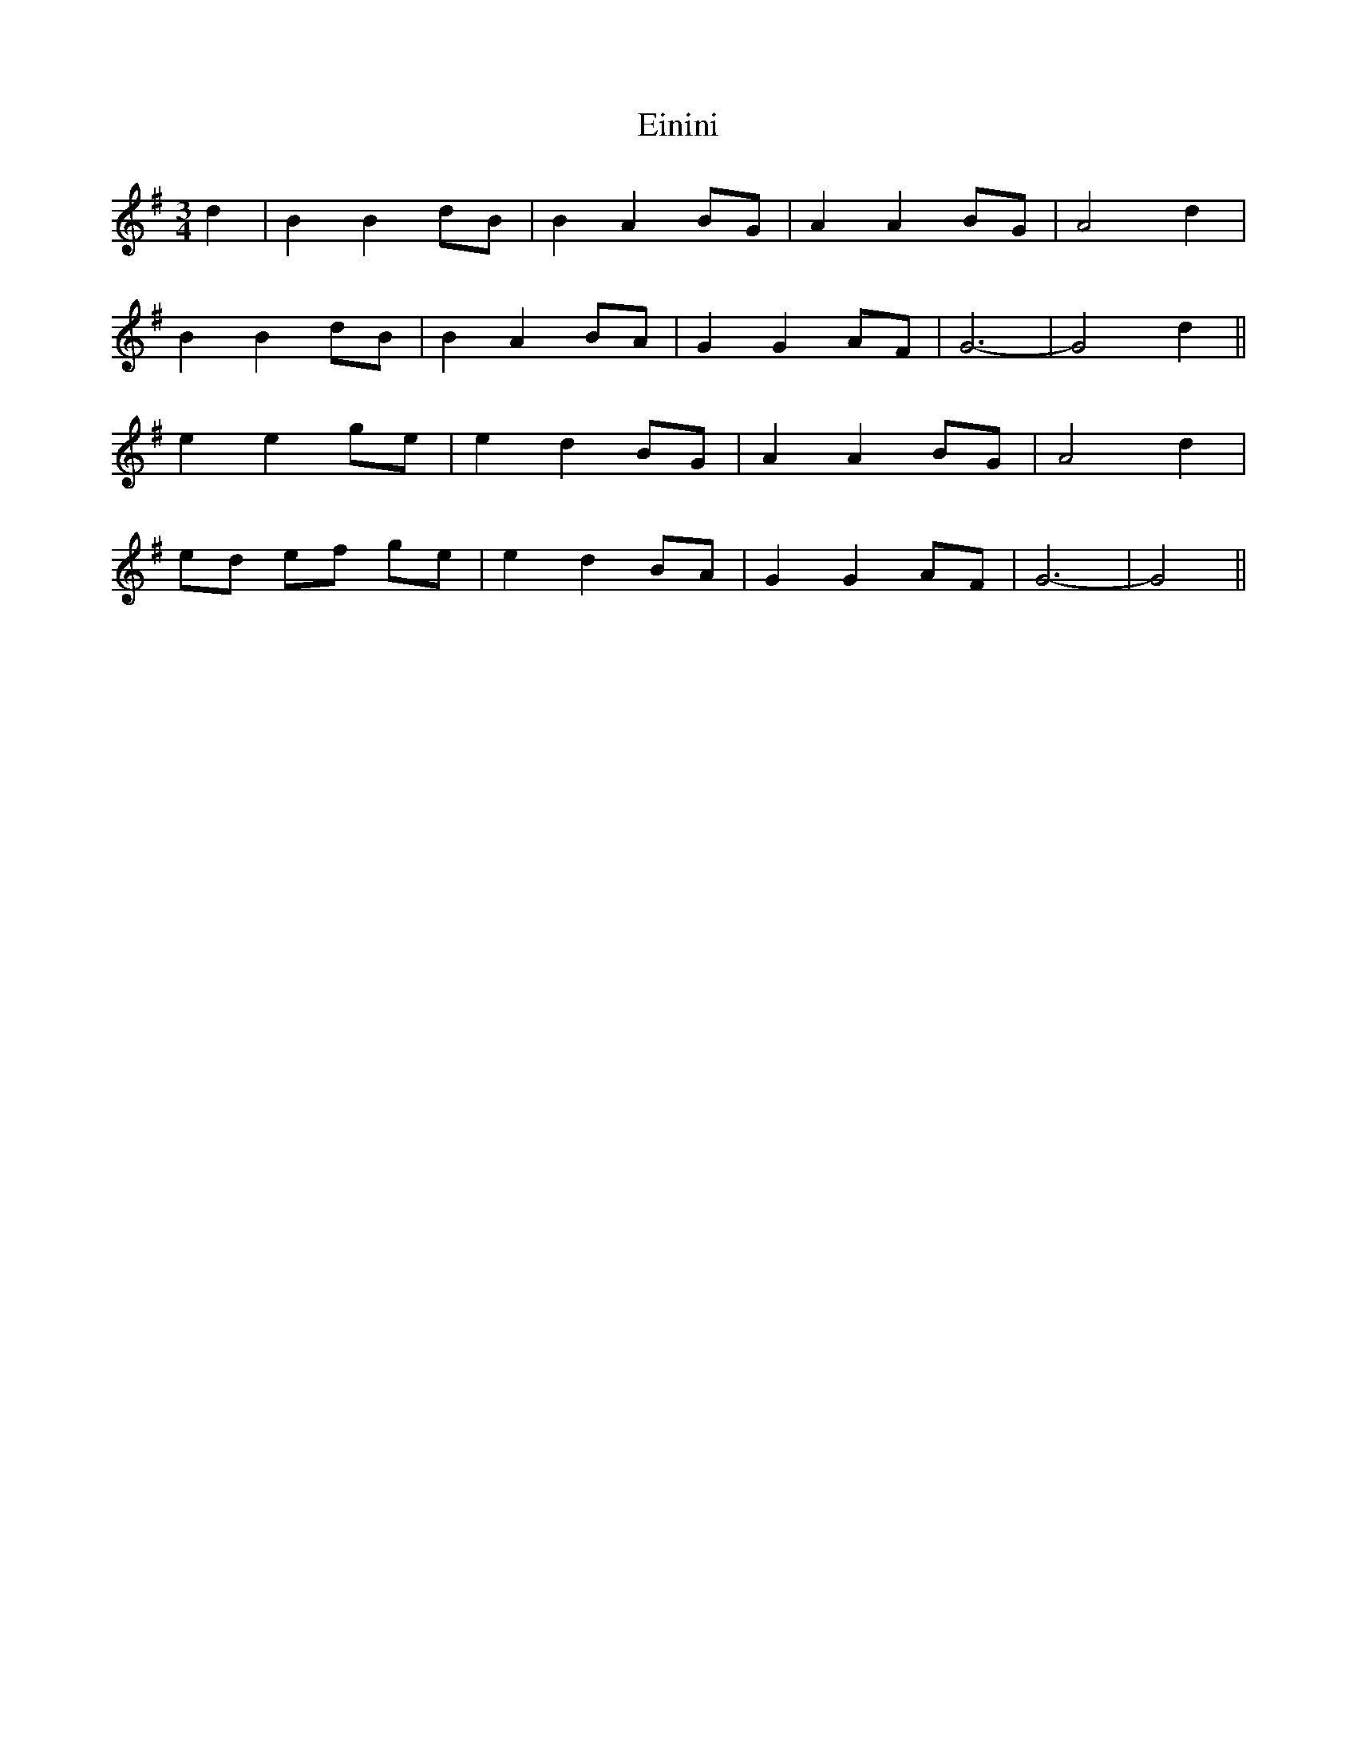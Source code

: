 X: 11693
T: Einini
R: waltz
M: 3/4
K: Gmajor
d2|B2 B2 dB|B2 A2 BG|A2 A2 BG|A4 d2|
B2 B2 dB|B2 A2 BA|G2 G2 AF|G6-|G4 d2||
e2 e2 ge|e2 d2 BG|A2 A2 BG|A4 d2|
ed ef ge|e2 d2 BA|G2 G2 AF|G6-|G4||

